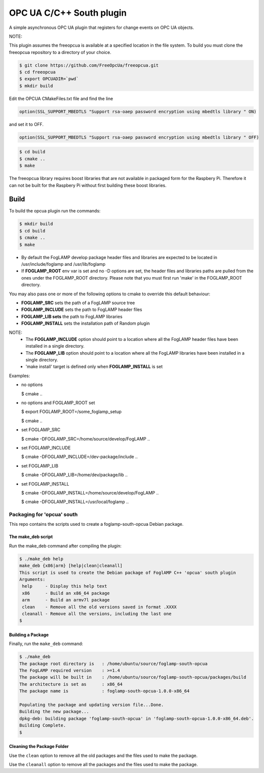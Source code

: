 ========================================================================
OPC UA C/C++ South plugin 
========================================================================

A simple asynchronous OPC UA plugin that registers for change events on OPC UA objects.

NOTE:

This plugin assumes the freeopcua is available at a specified location in the file system. To build you
must clone the freeopcua repository to a directory of your choice.

.. code-block:: console

  $ git clone https://github.com/FreeOpcUa/freeopcua.git
  $ cd freeopcua
  $ export OPCUADIR=`pwd`
  $ mkdir build

Edit the OPCUA CMakeFiles.txt file and find the line


.. code-block:: console

  option(SSL_SUPPORT_MBEDTLS "Support rsa-oaep password encryption using mbedtls library " ON)

and set it to OFF.

.. code-block:: console

  option(SSL_SUPPORT_MBEDTLS "Support rsa-oaep password encryption using mbedtls library " OFF)


.. code-block:: console

  $ cd build
  $ cmake ..
  $ make

The freeopcua library requires boost libraries that are not available in packaged form for the
Raspbery Pi. Therefore it can not be built for the Raspbery Pi without first building these boost
libraries.

Build
-----

To build the opcua plugin run the commands:

.. code-block:: console

  $ mkdir build
  $ cd build
  $ cmake ..
  $ make

- By default the FogLAMP develop package header files and libraries
  are expected to be located in /usr/include/foglamp and /usr/lib/foglamp
- If **FOGLAMP_ROOT** env var is set and no -D options are set,
  the header files and libraries paths are pulled from the ones under the
  FOGLAMP_ROOT directory.
  Please note that you must first run 'make' in the FOGLAMP_ROOT directory.

You may also pass one or more of the following options to cmake to override 
this default behaviour:

- **FOGLAMP_SRC** sets the path of a FogLAMP source tree
- **FOGLAMP_INCLUDE** sets the path to FogLAMP header files
- **FOGLAMP_LIB sets** the path to FogLAMP libraries
- **FOGLAMP_INSTALL** sets the installation path of Random plugin

NOTE:
 - The **FOGLAMP_INCLUDE** option should point to a location where all the FogLAMP 
   header files have been installed in a single directory.
 - The **FOGLAMP_LIB** option should point to a location where all the FogLAMP
   libraries have been installed in a single directory.
 - 'make install' target is defined only when **FOGLAMP_INSTALL** is set

Examples:

- no options

  $ cmake ..

- no options and FOGLAMP_ROOT set

  $ export FOGLAMP_ROOT=/some_foglamp_setup

  $ cmake ..

- set FOGLAMP_SRC

  $ cmake -DFOGLAMP_SRC=/home/source/develop/FogLAMP  ..

- set FOGLAMP_INCLUDE

  $ cmake -DFOGLAMP_INCLUDE=/dev-package/include ..
- set FOGLAMP_LIB

  $ cmake -DFOGLAMP_LIB=/home/dev/package/lib ..
- set FOGLAMP_INSTALL

  $ cmake -DFOGLAMP_INSTALL=/home/source/develop/FogLAMP ..

  $ cmake -DFOGLAMP_INSTALL=/usr/local/foglamp ..

******************************
Packaging for 'opcua' south
******************************

This repo contains the scripts used to create a foglamp-south-opcua Debian package.

The make_deb script
===================

Run the make_deb command after compiling the plugin:

.. code-block:: console

  $ ./make_deb help
  make_deb {x86|arm} [help|clean|cleanall]
  This script is used to create the Debian package of FoglAMP C++ 'opcua' south plugin
  Arguments:
   help     - Display this help text
   x86      - Build an x86_64 package
   arm      - Build an armv7l package
   clean    - Remove all the old versions saved in format .XXXX
   cleanall - Remove all the versions, including the last one
  $

Building a Package
==================

Finally, run the ``make_deb`` command:

.. code-block:: console

   $ ./make_deb
   The package root directory is   : /home/ubuntu/source/foglamp-south-opcua
   The FogLAMP required version    : >=1.4
   The package will be built in    : /home/ubuntu/source/foglamp-south-opcua/packages/build
   The architecture is set as      : x86_64
   The package name is             : foglamp-south-opcua-1.0.0-x86_64

   Populating the package and updating version file...Done.
   Building the new package...
   dpkg-deb: building package 'foglamp-south-opcua' in 'foglamp-south-opcua-1.0.0-x86_64.deb'.
   Building Complete.
   $

Cleaning the Package Folder
===========================

Use the ``clean`` option to remove all the old packages and the files used to make the package.

Use the ``cleanall`` option to remove all the packages and the files used to make the package.
